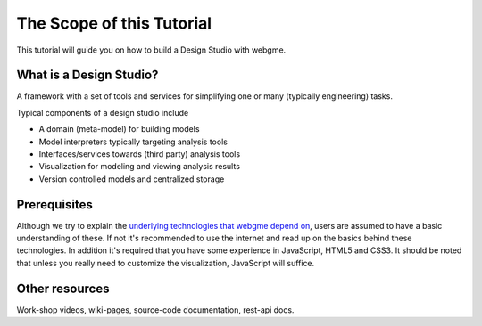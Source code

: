 The Scope of this Tutorial
===========================
This tutorial will guide you on how to build a Design Studio with webgme.

What is a Design Studio?
------------------------
A framework with a set of tools and services for simplifying one or many (typically engineering) tasks.

Typical components of a design studio include

* A domain (meta-model) for building models
* Model interpreters typically targeting analysis tools
* Interfaces/services towards (third party) analysis tools
* Visualization for modeling and viewing analysis results
* Version controlled models and centralized storage

Prerequisites
-------------
Although we try to explain the `underlying technologies that webgme depend on <getting_started/dependencies.rst>`_,
users are assumed to have a basic understanding of these. If not it's recommended to use the internet and read up on the basics
behind these technologies. In addition it's required that you have some experience in JavaScript, HTML5 and CSS3. It should be noted that unless
you really need to customize the visualization, JavaScript will suffice.


Other resources
-----------------
Work-shop videos, wiki-pages, source-code documentation, rest-api docs.